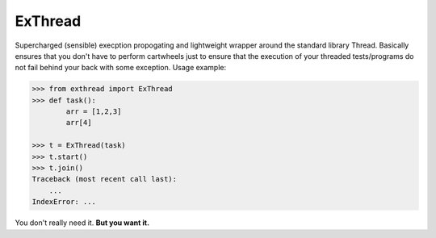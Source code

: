 ExThread
========

Supercharged (sensible) execption propogating and lightweight
wrapper around the standard library Thread. Basically ensures
that you don't have to perform cartwheels just to ensure that
the execution of your threaded tests/programs do not fail behind
your back with some exception. Usage example:

.. code-block:: python

    >>> from exthread import ExThread
    >>> def task():
            arr = [1,2,3]
            arr[4]

    >>> t = ExThread(task)
    >>> t.start()
    >>> t.join()
    Traceback (most recent call last):
        ...
    IndexError: ...

You don't really need it. **But you want it.**
